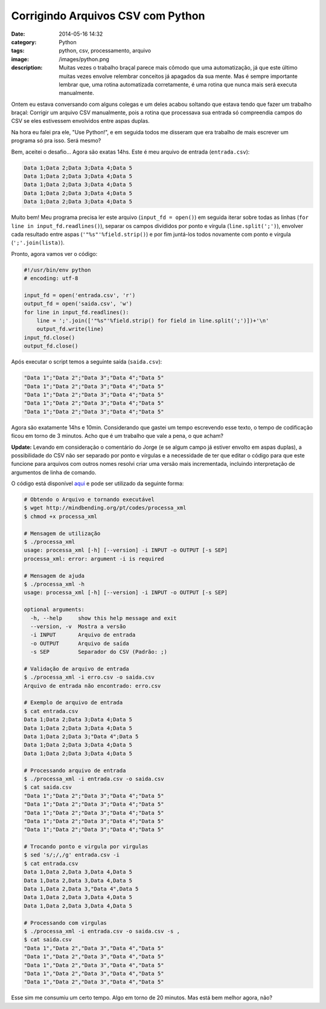 Corrigindo Arquivos CSV com Python
##################################
:date: 2014-05-16 14:32
:category: Python
:tags: python, csv, processamento, arquivo
:image: /images/python.png
:description: Muitas vezes o trabalho braçal parece mais cômodo que uma automatização, já que este último muitas vezes envolve relembrar conceitos já apagados da sua mente. Mas é sempre importante lembrar que, uma rotina automatizada corretamente, é uma rotina que nunca mais será executa manualmente.

Ontem eu estava conversando com alguns colegas e um deles acabou soltando que estava tendo que fazer um trabalho braçal: Corrigir um arquivo CSV manualmente, pois a rotina que processava sua entrada só compreendia campos do CSV se eles estivessem envolvidos entre aspas duplas.

.. image:: {filename}/images/logos/csv.png
        :target: {filename}/images/logos/csv.png
        :alt: CSV
        :align: center


Na hora eu falei pra ele, "Use Python!", e em seguida todos me disseram que era trabalho de mais escrever um programa só pra isso. Será mesmo?

.. more

Bem, aceitei o desafio... Agora são exatas 14hs. Este é meu arquivo de entrada (``entrada.csv``):

.. code-block:: csv

        Data 1;Data 2;Data 3;Data 4;Data 5
        Data 1;Data 2;Data 3;Data 4;Data 5
        Data 1;Data 2;Data 3;Data 4;Data 5
        Data 1;Data 2;Data 3;Data 4;Data 5
        Data 1;Data 2;Data 3;Data 4;Data 5

Muito bem! Meu programa precisa ler este arquivo (``input_fd = open()``) em seguida iterar sobre todas as linhas (``for line in input_fd.readlines()``), separar os campos divididos por ponto e vírgula (``line.split(';')``), envolver cada resultado entre aspas (``'"%s"'%field.strip()``) e por fim juntá-los todos novamente com ponto e virgula (``';'.join(lista)``).

Pronto, agora vamos ver o código:

.. code-block:: python

        #!/usr/bin/env python
        # encoding: utf-8

        input_fd = open('entrada.csv', 'r')
        output_fd = open('saida.csv', 'w')
        for line in input_fd.readlines():
            line = ';'.join(['"%s"'%field.strip() for field in line.split(';')])+'\n'
            output_fd.write(line)
        input_fd.close()
        output_fd.close()

Após executar o script temos a seguinte saída (``saida.csv``):

.. code-block:: csv

        "Data 1";"Data 2";"Data 3";"Data 4";"Data 5"
        "Data 1";"Data 2";"Data 3";"Data 4";"Data 5"
        "Data 1";"Data 2";"Data 3";"Data 4";"Data 5"
        "Data 1";"Data 2";"Data 3";"Data 4";"Data 5"
        "Data 1";"Data 2";"Data 3";"Data 4";"Data 5"

Agora são exatamente 14hs e 10min. Considerando que gastei um tempo escrevendo esse texto, o tempo de codificação ficou em torno de 3 minutos. Acho que é um trabalho que vale a pena, o que acham?

**Update:** Levando em consideração o comentário do Jorge (e se algum campo já estiver envolto em aspas duplas), a possibilidade do CSV não ser separado por ponto e vírgulas e a necessidade de ter que editar o código para que este funcione para arquivos com outros nomes resolvi criar uma versão mais incrementada, incluindo interpretação de argumentos de linha de comando.

O código está disponível `aqui`_ e pode ser utilizado da seguinte forma:

.. code-block:: bash

        # Obtendo o Arquivo e tornando executável
        $ wget http://mindbending.org/pt/codes/processa_xml
        $ chmod +x processa_xml

        # Mensagem de utilização
        $ ./processa_xml
        usage: processa_xml [-h] [--version] -i INPUT -o OUTPUT [-s SEP]
        processa_xml: error: argument -i is required

        # Mensagem de ajuda
        $ ./processa_xml -h
        usage: processa_xml [-h] [--version] -i INPUT -o OUTPUT [-s SEP]

        optional arguments:
          -h, --help     show this help message and exit
          --version, -v  Mostra a versão
          -i INPUT       Arquivo de entrada
          -o OUTPUT      Arquivo de saída
          -s SEP         Separador do CSV (Padrão: ;)

        # Validação de arquivo de entrada
        $ ./processa_xml -i erro.csv -o saida.csv
        Arquivo de entrada não encontrado: erro.csv

        # Exemplo de arquivo de entrada
        $ cat entrada.csv 
        Data 1;Data 2;Data 3;Data 4;Data 5
        Data 1;Data 2;Data 3;Data 4;Data 5
        Data 1;Data 2;Data 3;"Data 4";Data 5
        Data 1;Data 2;Data 3;Data 4;Data 5
        Data 1;Data 2;Data 3;Data 4;Data 5

        # Processando arquivo de entrada
        $ ./processa_xml -i entrada.csv -o saida.csv
        $ cat saida.csv 
        "Data 1";"Data 2";"Data 3";"Data 4";"Data 5"
        "Data 1";"Data 2";"Data 3";"Data 4";"Data 5"
        "Data 1";"Data 2";"Data 3";"Data 4";"Data 5"
        "Data 1";"Data 2";"Data 3";"Data 4";"Data 5"
        "Data 1";"Data 2";"Data 3";"Data 4";"Data 5"

        # Trocando ponto e virgula por virgulas
        $ sed 's/;/,/g' entrada.csv -i
        $ cat entrada.csv 
        Data 1,Data 2,Data 3,Data 4,Data 5
        Data 1,Data 2,Data 3,Data 4,Data 5
        Data 1,Data 2,Data 3,"Data 4",Data 5
        Data 1,Data 2,Data 3,Data 4,Data 5
        Data 1,Data 2,Data 3,Data 4,Data 5

        # Processando com virgulas
        $ ./processa_xml -i entrada.csv -o saida.csv -s ,
        $ cat saida.csv 
        "Data 1","Data 2","Data 3","Data 4","Data 5"
        "Data 1","Data 2","Data 3","Data 4","Data 5"
        "Data 1","Data 2","Data 3","Data 4","Data 5"
        "Data 1","Data 2","Data 3","Data 4","Data 5"
        "Data 1","Data 2","Data 3","Data 4","Data 5"


Esse sim me consumiu um certo tempo. Algo em torno de 20 minutos. Mas está bem melhor agora, não?

.. _aqui: /pt/codes/processa_xml
